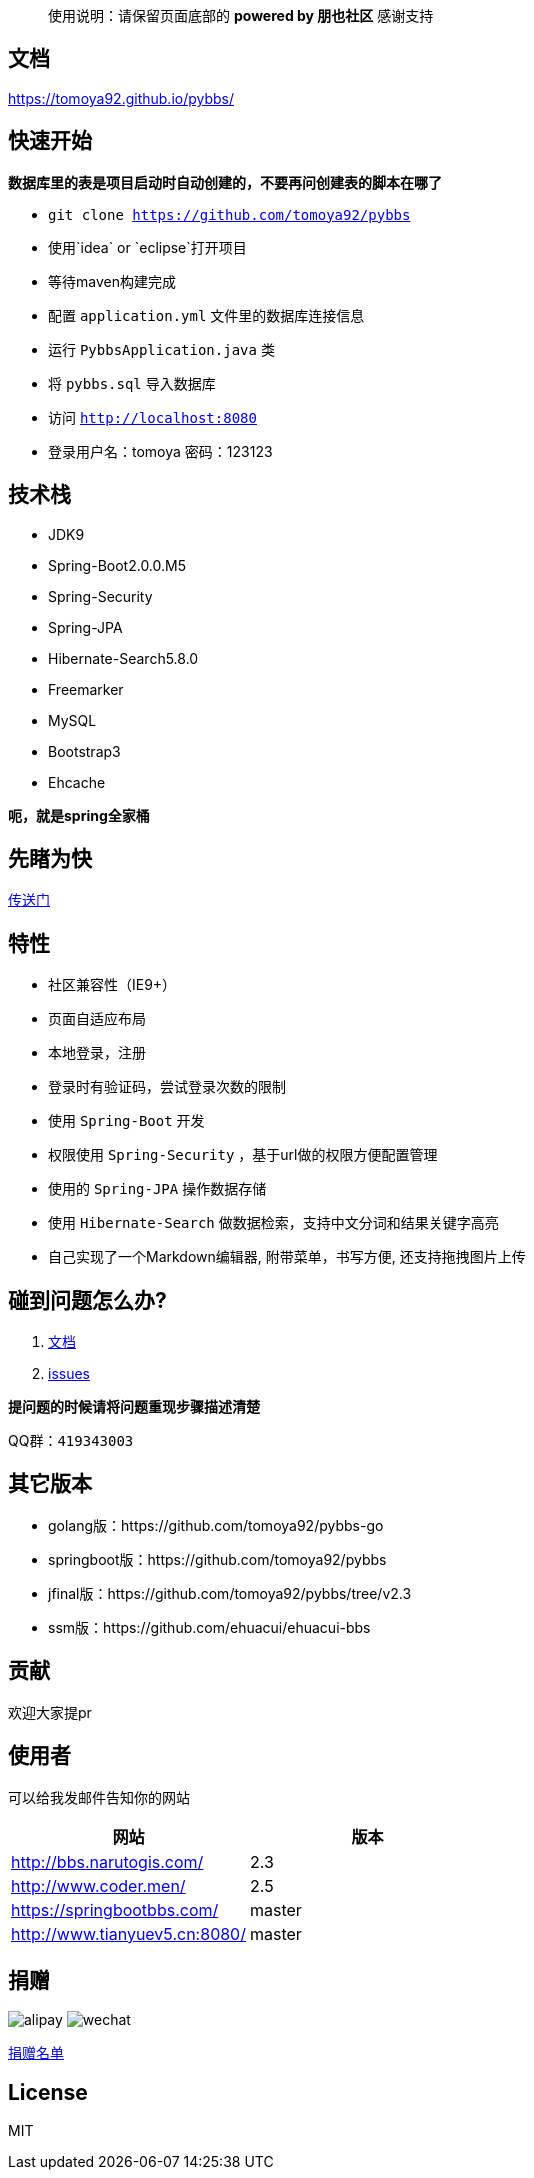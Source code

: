 [quote]
____
使用说明：请保留页面底部的 *powered by 朋也社区* 感谢支持
____

== 文档

https://tomoya92.github.io/pybbs/

== 快速开始

*数据库里的表是项目启动时自动创建的，不要再问创建表的脚本在哪了*

- `git clone https://github.com/tomoya92/pybbs`
- 使用`idea` or `eclipse`打开项目
- 等待maven构建完成
- 配置 `application.yml` 文件里的数据库连接信息
- 运行 `PybbsApplication.java` 类
- 将 `pybbs.sql` 导入数据库
- 访问 `http://localhost:8080`
- 登录用户名：tomoya 密码：123123

== 技术栈

- JDK9
- Spring-Boot2.0.0.M5
- Spring-Security
- Spring-JPA
- Hibernate-Search5.8.0
- Freemarker
- MySQL
- Bootstrap3
- Ehcache

*呃，就是spring全家桶*

== 先睹为快

https://github.com/tomoya92/pybbs/wiki/%E6%88%AA%E5%9B%BE%E6%AC%A3%E8%B5%8F[传送门]

== 特性

- 社区兼容性（IE9+）
- 页面自适应布局
- 本地登录，注册
- 登录时有验证码，尝试登录次数的限制
- 使用 `Spring-Boot` 开发
- 权限使用 `Spring-Security` ，基于url做的权限方便配置管理
- 使用的 `Spring-JPA` 操作数据存储
- 使用 `Hibernate-Search` 做数据检索，支持中文分词和结果关键字高亮
- 自己实现了一个Markdown编辑器, 附带菜单，书写方便, 还支持拖拽图片上传

== 碰到问题怎么办?

1. https://tomoya92.github.io/pybbs/[文档]
2. https://github.com/tomoya92/pybbs/issues[issues]

*提问题的时候请将问题重现步骤描述清楚*

QQ群：`419343003`

== 其它版本

- golang版：https://github.com/tomoya92/pybbs-go
- springboot版：https://github.com/tomoya92/pybbs
- jfinal版：https://github.com/tomoya92/pybbs/tree/v2.3
- ssm版：https://github.com/ehuacui/ehuacui-bbs

== 贡献

欢迎大家提pr

== 使用者

可以给我发邮件告知你的网站

|===
| 网站 | 版本

| http://bbs.narutogis.com/
| 2.3

| http://www.coder.men/
| 2.5

| https://springbootbbs.com/
| master

| http://www.tianyuev5.cn:8080/
| master

|===

== 捐赠

image:https://cloud.githubusercontent.com/assets/6915570/18000010/9283d530-6bae-11e6-8c34-cd27060b9074.png[alipay]
image:https://cloud.githubusercontent.com/assets/6915570/17999995/7c2a4db4-6bae-11e6-891c-4b6bc4f00f4b.png[wechat]

https://github.com/tomoya92/pybbs/wiki/%E6%8D%90%E8%B5%A0[捐赠名单]

== License

MIT
